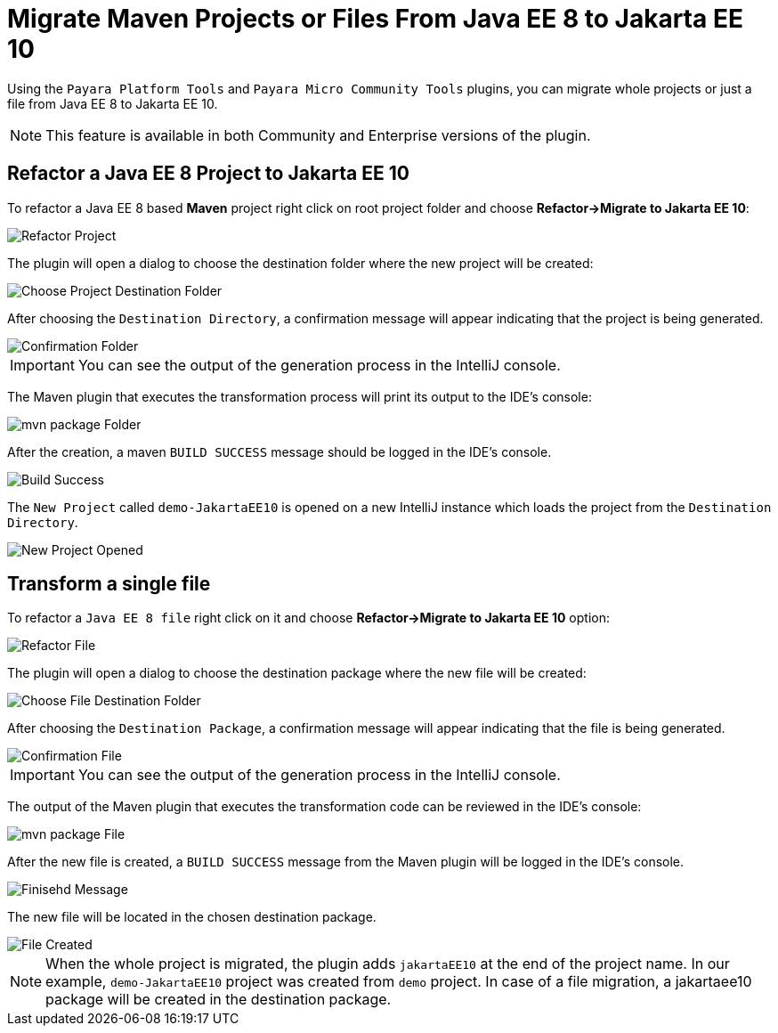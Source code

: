 = Migrate Maven Projects or Files From Java EE 8 to Jakarta EE 10
:ordinal: 1

Using the `Payara Platform Tools` and `Payara Micro Community Tools` plugins, you can migrate whole projects or just a file from Java EE 8 to Jakarta EE 10.

NOTE: This feature is available in both Community and Enterprise versions of the plugin.

[[refactor-project]]
== Refactor a Java EE 8 Project to Jakarta EE 10
To refactor a Java EE 8 based *Maven* project right click on root project folder and choose *Refactor->Migrate to Jakarta EE 10*:

image::intellij-plugin/migrate-to-jakarta/root-folder-Jakarta-EE-10.png[Refactor Project]

The plugin will open a dialog to choose the destination folder where the new project will be created:

image::intellij-plugin/migrate-to-jakarta/choose-new-project-dest-folder.png[Choose Project Destination Folder]

After choosing the `Destination Directory`, a confirmation message will appear indicating that the project is being generated.

image::intellij-plugin/migrate-to-jakarta/confirmation-folder.png[Confirmation Folder]

IMPORTANT: You can see the output of the generation process in the IntelliJ console.

The Maven plugin that executes the transformation process will print its output to the IDE's console:

image::intellij-plugin/migrate-to-jakarta/mvn-package-folder.png[mvn package Folder]

After the creation, a maven `BUILD SUCCESS` message should be logged in the IDE's console.

image::intellij-plugin/migrate-to-jakarta/build-success.png[Build Success]

The `New Project` called `demo-JakartaEE10` is opened on a new IntelliJ instance which loads the project from the `Destination Directory`.

image::intellij-plugin/migrate-to-jakarta/new-project-opened.png[New Project Opened]

[[refactor-file]]
== Transform a single file

To refactor a `Java EE 8 file` right click on it and choose *Refactor->Migrate to Jakarta EE 10* option:

image::intellij-plugin/migrate-to-jakarta/file-to-Jakarta-EE-10.png[Refactor File]

The plugin will open a dialog to choose the destination package where the new file will be created:

image::intellij-plugin/migrate-to-jakarta/choose-new-file-dest-folder.png[Choose File Destination Folder]

After choosing the `Destination Package`, a confirmation message will appear indicating that the file is being generated.

image::intellij-plugin/migrate-to-jakarta/confirmation-file.png[Confirmation File]

IMPORTANT: You can see the output of the generation process in the IntelliJ console.

The output of the Maven plugin that executes the transformation code can be reviewed in the IDE's console:

image::intellij-plugin/migrate-to-jakarta/mvn-package-file.png[mvn package File]

After the new file is created, a `BUILD SUCCESS` message from the Maven plugin will be logged in the IDE's console.

image::intellij-plugin/migrate-to-jakarta/finish-file.png[Finisehd Message]

The new file will be located in the chosen destination package.

image::intellij-plugin/migrate-to-jakarta/file-created.png[File Created]

NOTE: When the whole project is migrated, the plugin adds `jakartaEE10` at the end of the project name. In our example, `demo-JakartaEE10` project was created from `demo` project. In case of a file migration, a jakartaee10 package will be created in the destination package.